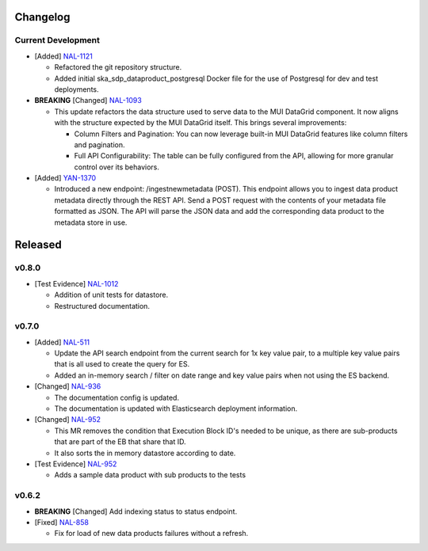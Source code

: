 Changelog
=========


Current Development
-------------------

* [Added] `NAL-1121 <https://jira.skatelescope.org/browse/NAL-1121>`_ 

  - Refactored the git repository structure.
  - Added initial ska_sdp_dataproduct_postgresql Docker file for the use of Postgresql for dev and test deployments.

* **BREAKING** [Changed] `NAL-1093 <https://jira.skatelescope.org/browse/NAL-1093>`_ 

  - This update refactors the data structure used to serve data to the MUI DataGrid component. It now aligns with the structure expected by the MUI DataGrid itself. This brings several improvements:

    - Column Filters and Pagination: You can now leverage built-in MUI DataGrid features like column filters and pagination.
    - Full API Configurability: The table can be fully configured from the API, allowing for more granular control over its behaviors.

* [Added] `YAN-1370 <https://jira.skatelescope.org/browse/YAN-1370>`_ 

  - Introduced a new endpoint: /ingestnewmetadata (POST). This endpoint allows you to ingest data product metadata directly through the REST API. Send a POST request with the contents of your metadata file formatted as JSON. The API will parse the JSON data and add the corresponding data product to the metadata store in use.
 

Released
========

v0.8.0
------

* [Test Evidence] `NAL-1012 <https://jira.skatelescope.org/browse/NAL-1012>`_ 

  - Addition of unit tests for datastore.
  - Restructured documentation. 

v0.7.0
------

* [Added] `NAL-511 <https://jira.skatelescope.org/browse/NAL-511>`_ 
 
  - Update the API search endpoint from the current search for 1x key value pair, to a multiple key value pairs that is all used to create the query for ES.
  - Added an in-memory search / filter on date range and key value pairs when not using the ES backend.

* [Changed] `NAL-936 <https://jira.skatelescope.org/browse/NAL-936>`_ 

  - The documentation config is updated.
  - The documentation is updated with Elasticsearch deployment information.

* [Changed] `NAL-952 <https://jira.skatelescope.org/browse/NAL-952>`_ 

  - This MR removes the condition that Execution Block ID's needed to be unique, as there are sub-products that are part of the EB that share that ID.
  - It also sorts the in memory datastore according to date.

* [Test Evidence] `NAL-952 <https://jira.skatelescope.org/browse/NAL-952>`_ 

  - Adds a sample data product with sub products to the tests


v0.6.2
------

* **BREAKING** [Changed] Add indexing status to status endpoint.

* [Fixed] `NAL-858 <https://jira.skatelescope.org/browse/NAL-858>`_ 

  - Fix for load of new data products failures without a refresh.
